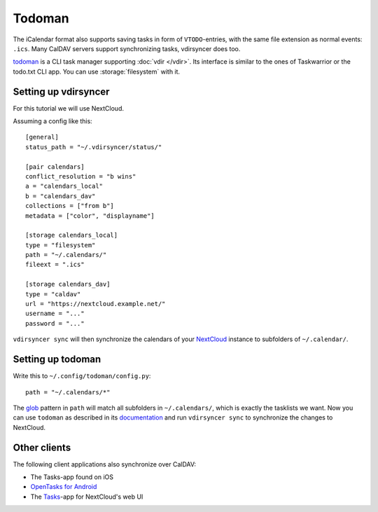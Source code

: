 =======
Todoman
=======

The iCalendar format also supports saving tasks in form of ``VTODO``-entries,
with the same file extension as normal events: ``.ics``. Many CalDAV servers
support synchronizing tasks, vdirsyncer does too.

todoman_ is a CLI task manager supporting :doc:`vdir </vdir>`. Its interface is
similar to the ones of Taskwarrior or the todo.txt CLI app. You can use
:storage:`filesystem` with it.

.. _todoman: http://todoman.readthedocs.io/

Setting up vdirsyncer
=====================

For this tutorial we will use NextCloud.

Assuming a config like this::

    [general]
    status_path = "~/.vdirsyncer/status/"

    [pair calendars]
    conflict_resolution = "b wins"
    a = "calendars_local"
    b = "calendars_dav"
    collections = ["from b"]
    metadata = ["color", "displayname"]

    [storage calendars_local]
    type = "filesystem"
    path = "~/.calendars/"
    fileext = ".ics"

    [storage calendars_dav]
    type = "caldav"
    url = "https://nextcloud.example.net/"
    username = "..."
    password = "..."

``vdirsyncer sync`` will then synchronize the calendars of your NextCloud_
instance to subfolders of ``~/.calendar/``.

.. _NextCloud: https://nextcloud.com/

Setting up todoman
==================

Write this to ``~/.config/todoman/config.py``::

    path = "~/.calendars/*"

The glob_ pattern in ``path`` will match all subfolders in ``~/.calendars/``,
which is exactly the tasklists we want. Now you can use ``todoman`` as
described in its documentation_ and run ``vdirsyncer sync`` to synchronize the changes to NextCloud.

.. _glob: https://en.wikipedia.org/wiki/Glob_(programming)
.. _documentation: http://todoman.readthedocs.io/

Other clients
=============

The following client applications also synchronize over CalDAV:

- The Tasks-app found on iOS
- `OpenTasks for Android <https://github.com/dmfs/opentasks>`_
- The `Tasks <https://apps.nextcloud.com/apps/tasks>`_-app for NextCloud's web UI
